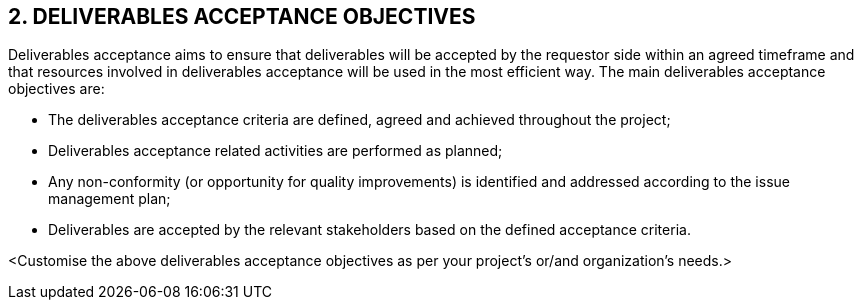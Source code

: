 == 2. DELIVERABLES ACCEPTANCE OBJECTIVES
Deliverables acceptance aims to ensure that deliverables will be accepted by the requestor side within an agreed timeframe and that resources involved in deliverables acceptance will be used in the most efficient way.
The main deliverables acceptance objectives are:

* [lime]#The deliverables acceptance criteria are defined, agreed and achieved throughout the project;#
* [lime]#Deliverables acceptance related activities are performed as planned;#
* [lime]#Any non-conformity (or opportunity for quality improvements) is identified and addressed according to the issue management plan;#
* [lime]#Deliverables are accepted by the relevant stakeholders based on the defined acceptance criteria.#

[aqua]#<Customise the above deliverables acceptance objectives as per your project's or/and organization's needs.>#

